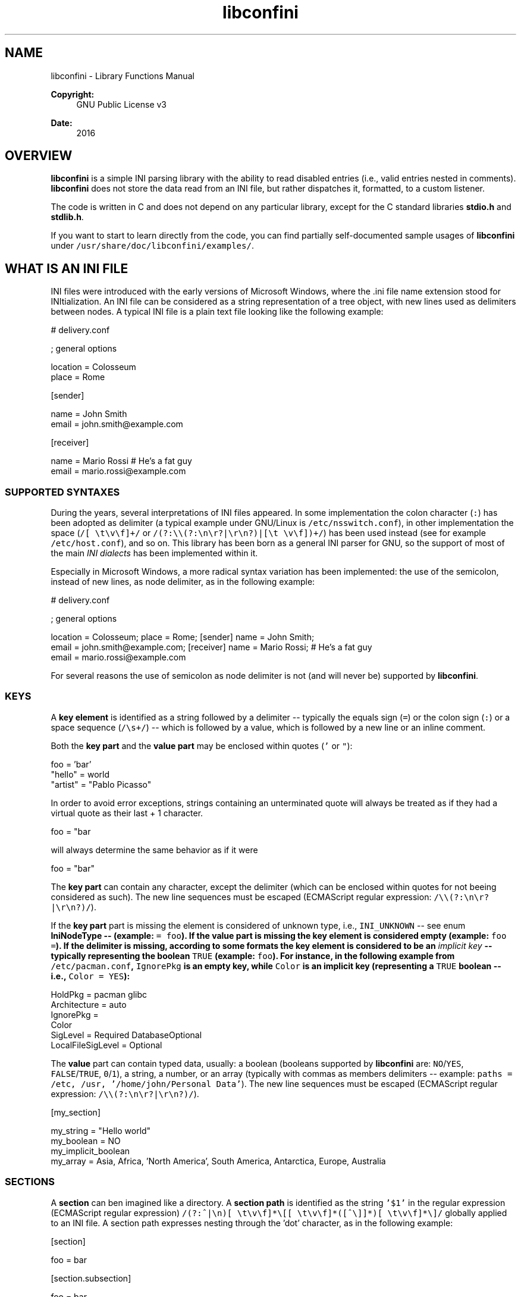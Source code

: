 .TH "libconfini" 3 "Sat Oct 29 2016" "libconfini" \" -*- nroff -*-
.ad l
.nh
.SH NAME
libconfini \- Library Functions Manual 

.PP
\fBCopyright:\fP
.RS 4
GNU Public License v3
.RE
.PP
\fBDate:\fP
.RS 4
2016
.RE
.PP
.SH "OVERVIEW"
.PP
.PP
\fBlibconfini\fP is a simple INI parsing library with the ability to read disabled entries (i\&.e\&., valid entries nested in comments)\&. \fBlibconfini\fP does not store the data read from an INI file, but rather dispatches it, formatted, to a custom listener\&.
.PP
The code is written in C and does not depend on any particular library, except for the C standard libraries \fBstdio\&.h\fP and \fBstdlib\&.h\fP\&.
.PP
If you want to start to learn directly from the code, you can find partially self-documented sample usages of \fBlibconfini\fP under \fC/usr/share/doc/libconfini/examples/\fP\&.
.PP
.SH "WHAT IS AN INI FILE"
.PP
.PP
INI files were introduced with the early versions of Microsoft Windows, where the \&.ini file name extension stood for INItialization\&. An INI file can be considered as a string representation of a tree object, with new lines used as delimiters between nodes\&. A typical INI file is a plain text file looking like the following example:
.PP
.PP
.nf
# delivery\&.conf

; general options

location = Colosseum
place = Rome

[sender]

name = John Smith
email = john\&.smith@example\&.com

[receiver]

name = Mario Rossi      # He's a fat guy
email = mario\&.rossi@example\&.com
.fi
.PP
.PP
.SS "SUPPORTED SYNTAXES"
.PP
During the years, several interpretations of INI files appeared\&. In some implementation the colon character (\fC:\fP) has been adopted as delimiter (a typical example under GNU/Linux is \fC/etc/nsswitch\&.conf\fP), in other implementation the space (\fC/[ \\t\\v\\f]+/\fP or \fC/(?:\\\\(?:\\n\\r?|\\r\\n?)|[\\t \\v\\f])+/\fP) has been used instead (see for example \fC/etc/host\&.conf\fP), and so on\&. This library has been born as a general INI parser for GNU, so the support of most of the main \fIINI dialects\fP has been implemented within it\&.
.PP
Especially in Microsoft Windows, a more radical syntax variation has been implemented: the use of the semicolon, instead of new lines, as node delimiter, as in the following example:
.PP
.PP
.nf
# delivery\&.conf

; general options

location = Colosseum; place = Rome; [sender] name = John Smith;
email = john\&.smith@example\&.com; [receiver] name = Mario Rossi; # He's a fat guy
email = mario\&.rossi@example\&.com
.fi
.PP
.PP
For several reasons the use of semicolon as node delimiter is not (and will never be) supported by \fBlibconfini\fP\&.
.PP
.SS "KEYS"
.PP
A \fBkey element\fP is identified as a string followed by a delimiter -- typically the equals sign (\fC=\fP) or the colon sign (\fC:\fP) or a space sequence (\fC/\\s+/\fP) -- which is followed by a value, which is followed by a new line or an inline comment\&.
.PP
Both the \fBkey part\fP and the \fBvalue part\fP may be enclosed within quotes (\fC'\fP or \fC"\fP):
.PP
.PP
.nf
foo = 'bar'
"hello" = world
"artist" = "Pablo Picasso"
.fi
.PP
.PP
In order to avoid error exceptions, strings containing an unterminated quote will always be treated as if they had a virtual quote as their last + 1 character\&.
.PP
.PP
.nf
foo = "bar
.fi
.PP
.PP
will always determine the same behavior as if it were
.PP
.PP
.nf
foo = "bar"
.fi
.PP
.PP
The \fBkey part\fP can contain any character, except the delimiter (which can be enclosed within quotes for not beeing considered as such)\&. The new line sequences must be escaped (ECMAScript regular expression: \fC/\\\\(?:\\n\\r?|\\r\\n?)/\fP)\&.
.PP
If the \fBkey part\fP part is missing the element is considered of unknown type, i\&.e\&., \fCINI_UNKNOWN\fP -- see enum \fC\fBIniNodeType\fP\fP -- (example: \fC= foo\fP)\&. If the \fBvalue part\fP is missing the key element is considered empty (example: \fCfoo =\fP)\&. If the delimiter is missing, according to some formats the key element is considered to be an \fIimplicit key\fP -- typically representing the boolean \fCTRUE\fP (example: \fCfoo\fP)\&. For instance, in the following example from \fC/etc/pacman\&.conf\fP, \fCIgnorePkg\fP is an empty key, while \fCColor\fP is an implicit key (representing a \fCTRUE\fP boolean -- i\&.e\&., \fCColor = YES\fP):
.PP
.PP
.nf
HoldPkg = pacman glibc
Architecture = auto
IgnorePkg =
Color
SigLevel = Required DatabaseOptional
LocalFileSigLevel = Optional
.fi
.PP
.PP
The \fBvalue\fP part can contain typed data, usually: a boolean (booleans supported by \fBlibconfini\fP are: \fCNO\fP/\fCYES\fP, \fCFALSE\fP/\fCTRUE\fP, \fC0\fP/\fC1\fP), a string, a number, or an array (typically with commas as members delimiters -- example: \fCpaths = /etc, /usr, '/home/john/Personal Data'\fP)\&. The new line sequences must be escaped (ECMAScript regular expression: \fC/\\\\(?:\\n\\r?|\\r\\n?)/\fP)\&.
.PP
.PP
.nf
[my_section]

my_string = "Hello world"
'my_number' = 42
my_boolean = NO
my_implicit_boolean
my_array = Asia, Africa, 'North America', South America,\
           Antarctica, Europe, Australia
.fi
.PP
.PP
.SS "SECTIONS"
.PP
A \fBsection\fP can ben imagined like a directory\&. A \fBsection path\fP is identified as the string \fC'$1'\fP in the regular expression (ECMAScript regular expression) \fC/(?:^|\\n)[ \\t\\v\\f]*\\[[ \\t\\v\\f]*([^\\]]*)[ \\t\\v\\f]*\\]/\fP globally applied to an INI file\&. A section path expresses nesting through the 'dot' character, as in the following example:
.PP
.PP
.nf
[section]

foo = bar

[section\&.subsection]

foo = bar
.fi
.PP
.PP
A section path starting with a dot expresses nesting to the previous section\&. Hence the last example is equivalent to:
.PP
.PP
.nf
[section]

foo = bar

[\&.subsection]

foo = bar
.fi
.PP
.PP
Keys appearing before any section path belong to a virtual \fIroot\fP node (with an empty string as path), as the key \fCfoo\fP in the following example:
.PP
.PP
.nf
foo = bar

[options]

interval = 3600

[host]

address = 127\&.0\&.0\&.1
port = 80
.fi
.PP
.PP
Section parts can be enclosed within quotes:
.PP
.PP
.nf
["world"\&.europe\&.'germany'\&.berlin]

foo = bar
.fi
.PP
.PP
.SS "COMMENTS"
.PP
Comments are string segments enclosed within the sequence \fC/(?:^|\\s)[;#]/\fP and a new line sequence, as in the following example:
.PP
.PP
.nf
# this is a comment

foo = bar       # this is an inline comment

; this is another comment
.fi
.PP
.PP
Comments can in theory be multiline, following the same syntax of multiline disabled entries (see below)\&. This is usually of little utility, except for inline comments that you want to make sure will refer to the previous entry:
.PP
.PP
.nf
comedy1 = The Tempest

comedy2 = Twelfth Night      #  If music be the food of love, play on;        \
                             #  Give me excess of it; that, surfeiting,       \
                             #  The appetite may sicken, and so die\&. --       \
                             #  That strain again; it had a dying fall:       \
                             #  O, it came oer my ear, like the sweet sound   \
                             #  That breathes upon a bank of violets,         \
                             #  Stealing, and giving odour! Enough! No more\&.  \
                             #  'Tis not so sweet now as it was before\&.       \
                             #                                                \
                             #      Orsino, scene I

# This is also a masterpiece!
comedy3 = The Merchant of Venice
.fi
.PP
.PP
.SS "ESCAPING SEQUENCES"
.PP
For maximizing the flexibility of the data, only four escaping sequences are supported by \fBlibconfini\fP: \fC\\'\fP, \fC\\"\fP \fC\\\\\fP and the multiline escaping sequence (ECMAScript regular expression: \fC/\\\\(?:\\n\\r?|\\r\\n?)/\fP)\&.
.PP
The first three escaping sequences are left untouched by all functions except \fC\fBini_unquote()\fP\fP\&. Nevertheless, the characters \fC'\fP, \fC"\fP and \fC\\\fP can determine different behaviors during the parsing depending on whether they are escaped or unescaped\&. For instance, the string \fC#johnsmith\fP in the following example will not be parsed as a comment:
.PP
.PP
.nf
[users\&.jsmith]

comment = "hey! have a look at my hashtag #johnsmith !"
.fi
.PP
.PP
A particular case of escaping sequence is the multiline escaping sequence (\fC/\\\\(?:\\n\\r?|\\r\\n?)/\fP), which gets \fIalways automatically unescaped by \fBlibconfini\fP\fP\&.
.PP
.PP
.nf
foo = this\
is\
a\
multiline\
value
.fi
.PP
.PP
.SS "DISABLED ENTRIES"
.PP
A disabled entry is either a section or a key that has been nested inside a comment as its only child\&. Disabled entries can be multiline, using \fC/\\\\(?:\\n\\r?|\\r\\n?)[\\t \\v\\f]*[;#]+/\fP as multiline escaping sequence\&. For example:
.PP
.PP
.nf
#this = is\
 #a\
    #multiline\
#disabled\
  #entry
.fi
.PP
.PP
.SS "ENCODINGS"
.PP
The encodings currently supported by \fBlibconfini\fP are ASCII and UTF-8 (without BOM)\&. In case the INI file is case-insensitive with respect to keys and section names, \fBlibconfini\fP will always convert all ASCII letters to lowercase (except within values) -- \fIeven when these are enclosed within quotes\fP -- but will \fBnot\fP convert non-ASCII code points to lowercase (for instance, \fCĀ\fP will not be rendered as \fCā\fP, but will be rather rendered verbatim)\&. \fIIn general it is a good practice to use UTF-8 within values, but to use ASCII only within keys names and sections names\&.\fP
.PP
.SH "READ AN INI FILE"
.PP
.PP
The syntax of \fBlibconfini\fP's main function is:
.PP
.PP
.nf
unsigned int load_ini_file (
    const char *path,
    IniFormat format,
    int (*f_init)(
        IniStatistics *statistics,
        void *user_data
    ),
    int (*f_foreach)(
        IniDispatch *dispatch,
        void *user_data
    ),
    void *user_data
)
.fi
.PP
.PP
where
.PP
.IP "\(bu" 2
\fCpath\fP is the path where the INI file is located (pointer to a char array, a\&.k\&.a\&. a 'C string')
.IP "\(bu" 2
\fCformat\fP is a bitfield structure defining the syntax of the INI file (see the \fC\fBIniFormat\fP\fP struct)
.IP "\(bu" 2
\fCf_init\fP is the function that will be invoked \fIbefore\fP any dispatching begins -- it can be \fCNULL\fP
.IP "\(bu" 2
\fCf_foreach\fP is the callback function that will be invoked for each member of the INI file - it can be \fCNULL\fP
.IP "\(bu" 2
\fCuser_data\fP is a pointer to a custom argument -- it can be \fCNULL\fP
.PP
.PP
The function \fCf_init()\fP is invoked with two arguments:
.PP
.IP "\(bu" 2
\fCstatistics\fP -- a pointer to an \fC\fBIniStatistics\fP\fP object containing some properties about the file read (like its size in bytes and the number of its members)
.IP "\(bu" 2
\fCuser_data\fP -- a pointer to the custom argument previously passed to the \fC\fBload_ini_file()\fP\fP function
.PP
.PP
The function \fCf_foreach()\fP is invoked with two arguments:
.PP
.IP "\(bu" 2
\fCdispatch\fP -- a pointer to an \fC\fBIniDispatch\fP\fP object containing the parsed member of the INI file
.IP "\(bu" 2
\fCuser_data\fP -- a pointer to the custom argument previously passed to the \fC\fBload_ini_file()\fP\fP function
.PP
.PP
.SS "HOW IT WORKS"
.PP
The function \fC\fBload_ini_file()\fP\fP dynamically allocates at once the whole INI file into the heap, and the two structures \fC\fBIniStatistics\fP\fP and \fC\fBIniDispatch\fP\fP into the stack\&. All the members of the INI file are then dispatched to the listener \fCf_foreach()\fP\&. Finally the allocated memory gets automatically freed\&.
.PP
Because of this mechanism \fIit is very important that all the dispatched data be \fBimmediately\fP copied by the user, if needed, and no pointers to the passed data be saved\fP: after the end of the \fC\fBload_ini_file()\fP\fP function all the allocated data will be destroyed indeed\&.
.PP
Within a dispatching cycle, the structure containing each dispatch (\fC\fBIniDispatch\fP *dispatch\fP) is always the same \fCstruct\fP that gets constantly updated with new information\&.
.PP
The strings passed with each dispatch, as already said, must not be freed\&. \fINevertheless, before being copied or analyzed they can be edited, \fBwith some precautions\fP\fP:
.PP
.IP "1." 4
Be sure that your edit remains within the buffer lengths given (see: \fC\fBIniDispatch::d_len\fP\fP and \fC\fBIniDispatch::v_len\fP\fP)\&.
.IP "2." 4
If you want to edit the content of \fC\fBIniDispatch::data\fP\fP and this contains a section path, the \fC\fBIniDispatch::append_to\fP\fP properties of its children \fImay\fP refer to the same buffer: if you edit it you can no more rely on its children's \fC\fBIniDispatch::append_to\fP\fP properties (you will not make any damage, the loop will continue just fine: so if you think you are going to never use the property \fC\fBIniDispatch::append_to\fP\fP just do it)\&.
.IP "3." 4
Regarding \fC\fBIniDispatch::value\fP\fP, the buffer will not be shared between dispatches, so feel free to edit it\&.
.IP "4." 4
Regarding \fC\fBIniDispatch::append_to\fP\fP, this buffer is likely to be shared with other dispatches: again, you will not destroy the world nor generate errors, but you will make the next \fC\fBIniDispatch::append_to\fP\fPs useless\&. Therefore, \fBthe property \fC\fBIniDispatch::append_to\fP\fP should be considered read-only\fP -- this is just a logical imposition (and this is why \fC\fBIniDispatch::append_to\fP\fP is not passed as \fCconst\fP)\&.
.PP
.PP
Typical peaceful edits are the calls of the functions \fC\fBini_collapse_array()\fP\fP and \fC\fBini_unquote()\fP\fP directly on the buffer \fC\fBIniDispatch::value\fP\fP (but make sure that you are not going to edit the global string \fC\fBINI_IMPLICIT_VALUE\fP\fP):
.PP
.PP
.nf
#include <stdio\&.h>
#include <confini\&.h>

int ini_listener (IniDispatch *dispatch, void *user_data) {

  if (dispatch->type == INI_KEY || dispatch->type == INI_DISABLED_KEY) {

    ini_unquote(dispatch->value, dispatch->format);

  }

  printf("DATA: %s\nVALUE: %s\n", dispatch->data, dispatch->value);

  return 0;

}

int main () {

  if (load_ini_file("my_file\&.ini", INI_DEFAULT_FORMAT, NULL, ini_listener, NULL)) {

    fprintf(stderr, "Sorry, something went wrong :-(\n");
    return 1;

  }

  return 0;

}
.fi
.PP
.PP
In order to set the value to be assigned to implicit keys, please use the \fC\fBini_set_implicit_value()\fP\fP function\&. A \fIzero-length \fCTRUE\fP-boolean\fP is usually a good choice:
.PP
.PP
.nf
/* void ini_set_implicit_value (char * implicit_value, unsigned long int implicit_v_len); */

ini_set_implicit_value("YES", 0);
.fi
.PP
.PP
Alternatively, instead of \fC\fBini_set_implicit_value()\fP\fP you can manually define at the beginning of your code the two global variables \fC\fBINI_IMPLICIT_VALUE\fP\fP and \fC\fBINI_IMPLICIT_V_LEN\fP\fP, which will be retrieved by \fBlibconfini\fP:
.PP
.PP
.nf
#include <confini\&.h>

char *INI_IMPLICIT_VALUE = "YES";
unsigned long int INI_IMPLICIT_V_LEN = 3;
.fi
.PP
.PP
If not defined elsewhere, these variables are respectively \fCNULL\fP and \fC0\fP by default\&.
.PP
.SS "RENDERING"
.PP
The output strings dispatched by \fBlibconfini\fP will follow some formatting rules depending on their role within the INI file\&. First, the new line sequences will be unescaped, then
.PP
.IP "\(bu" 2
\fBSection paths\fP will be rendered according to ECMAScript \fCsection_name\&.replace(/\\\&.*\\s*$|(?:\\s*(\\\&.))+\\s*|^\\s+/g, '$1')\&.replace(/\\s+/g, ' ')\fP -- within single or double quotes, if active, the text will be rendered verbatim
.IP "\(bu" 2
\fBKey names\fP will be rendered according to ECMAScript \fCkey_name\&.replace(/^[\\n\\r]\\s*|\\s+/g, ' ')\fP -- within single or double quotes, if active, the text will be rendered verbatim
.IP "\(bu" 2
\fBValues\fP, if \fCformat\&.do_not_collapse_values\fP is active, will be cleaned of spaces at the beginning and at the end, otherwise will be rendered though the same algorithm used for key names\&.
.IP "\(bu" 2
\fBComments\fP: if multiline, ECMAScript \fCcomment_string\&.replace(/(^|\\n\\r?|\\r\\n?)[ \\t\\v\\f]*[#;]+/g, '$1')\fP; otherwise, ECMAScript \fCcomment_string\&.replace(/^[ \\t\\v\\f]*[#;]+/, '')\fP\&.
.IP "\(bu" 2
\fBUnknown nodes\fP will be rendered verbatim\&.
.PP
.PP
.SS "SIZE OF THE DISPATCHED DATA"
.PP
Within an INI file it is granted that if one sums together all the \fC(dispatch->d_len + 1)\fP and all the \fC(dispatch->v_len + 1)\fP > 1 received, the result will always be less-than or equal-to \fCstatistics->bytes\fP (where \fC+ 1\fP represents the NUL terminators)\&. \fBIf one adds to this also all the \fCdispatch->at_len\fP properties, or if the \fCdispatch->v_len\fP properties of implicit keys are non-zero, the sum may exceed it\&.\fP This can be relevant or irrelevant depending on your code\&.
.PP
.PP
.nf
#include <stdio\&.h>
#include <confini\&.h>

struct size_check {
  unsigned long int bytes, buff_lengths;
};

int ini_init (IniStatistics *stats, void *other) {

  ((struct size_check *) other)->bytes = stats->bytes;
  ((struct size_check *) other)->buff_lengths = 0;
  return 0;

}

int ini_listener (IniDispatch *this, void *other) {

  ((struct size_check *) other)->buff_lengths += this->d_len + 1 + (this->v_len ? this->v_len + 1 : 0);
  return 0;

}

int main () {

  struct size_check check;

  if (load_ini_file("my_file\&.ini", INI_DEFAULT_FORMAT, ini_init, ini_listener, &check)) {

    fprintf(stderr, "Sorry, something went wrong :-(\n");
    return 1;

  }

  printf(

    "The file is %d bytes large\&.\n\nThe sum of the lengths of all "
    "IniDispatch::data buffers plus the lengths of all non-empty "
    "IniDispatch::value buffers is %d\&.\n",

    check\&.bytes, check\&.buff_lengths

  );

  /* `INI_IMPLICIT_V_LEN` is 0 and is not even used, so this cannot happen: */

  if (check\&.buff_lengths > check\&.bytes) {

    fprintf(stderr, "The end is near!");
    return 1;

  }

  return 0;

}
.fi
.PP
.PP
.SS "THE \fC\fBIniFormat\fP\fP BITFIELD"
.PP
For a correct use of this library it is fundamental to understand the \fC\fBIniFormat\fP\fP bitfield\&. \fBlibconfini\fP has been born as a general INI parser, with the main purpose of \fIbeing able to understand INI files written by other programs\fP (see README)\&. Therefore some flexibility was required\&.
.PP
When an INI file is parsed it is parsed according to a format\&. The \fC\fBIniFormat\fP\fP bitfield is a description of such format\&.
.PP
Each format can be represented also as a univocal 24-bit unsigned integer\&. For converting an \fC\fBIniFormat\fP\fP to an unsigned integer and vice versa please see \fC\fBini_format_get_id()\fP\fP, \fC\fBini_format_set_to_id()\fP\fP and \fC\fBIniFormatId\fP\fP\&.
.PP
.SS "THE MODEL FORMAT"
.PP
A model format named \fCINI_DEFAULT_FORMAT\fP is available\&.
.PP
.PP
.nf
IniFormat my_format;

my_format = INI_DEFAULT_FORMAT;
.fi
.PP
.PP
The code above corresponds to:
.PP
.PP
.nf
#define NO 0
#define YES 1

IniFormat my_format;

my_format\&.delimiter_symbol = INI_EQUALS;
my_format\&.semicolon = INI_PARSE_COMMENT;
my_format\&.hash = INI_PARSE_COMMENT;
my_format\&.multiline_entries = INI_EVERYTHING_MULTILINE;
my_format\&.case_sensitive = NO;
my_format\&.no_spaces_in_names = NO;
my_format\&.no_single_quotes = NO;
my_format\&.no_double_quotes = NO;
my_format\&.implicit_is_not_empty = NO;
my_format\&.do_not_collapse_values = NO;
my_format\&.no_disabled_after_space = NO;
my_format\&.disabled_can_be_implicit = NO; 
.fi
.PP
.PP
.SS "THE \fC\fBIniStatistics\fP\fP AND \fC\fBIniDispatch\fP\fP STRUCTURES"
.PP
When the \fC\fBload_ini_file()\fP\fP function reads an INI file, it dispatches the file content to the \fCf_foreach()\fP listener\&. Before the dispatching begins some statistics about the parsed file can be dispatched to the \fCf_init()\fP listener (if this is non-\fCNULL\fP)\&.
.PP
The information passed to \fCf_init()\fP is passed through an \fC\fBIniStatistics\fP\fP structure, while the information passed to \fCf_foreach()\fP is passed through an \fC\fBIniDispatch\fP\fP structure\&.
.PP
.SS "FORMATTING THE VALUES"
.PP
Once your listener starts to receive the parsed data you may want to parse and better format the \fCvalue\fP part of key elements\&. The following functions may be useful for this purpose:
.PP
.IP "\(bu" 2
\fC\fBini_unquote()\fP\fP
.IP "\(bu" 2
\fC\fBini_array_get_length()\fP\fP
.IP "\(bu" 2
\fC\fBini_collapse_array()\fP\fP
.IP "\(bu" 2
\fC\fBini_array_foreach()\fP\fP
.IP "\(bu" 2
\fC\fBini_split_array()\fP\fP
.IP "\(bu" 2
\fC\fBini_get_bool()\fP\fP
.IP "\(bu" 2
\fC\fBini_get_lazy_bool()\fP\fP
.PP
.PP
Together with the functions listed above the following links are available, in case you don't want to \fC#include <stdlib\&.h>\fP in your source:
.PP
.IP "\(bu" 2
\fC\fBini_get_int()\fP\fP = \fC\fCatoi()\fP\fP
.IP "\(bu" 2
\fC\fBini_get_lint()\fP\fP = \fC\fCatol()\fP\fP
.IP "\(bu" 2
\fC\fBini_get_llint()\fP\fP = \fC\fCatoll()\fP\fP
.IP "\(bu" 2
\fC\fBini_get_float()\fP\fP = \fC\fCatof()\fP\fP
.PP
.PP
.SS "FORMATTING THE KEY NAMES"
.PP
The function \fC\fBini_unquote()\fP\fP may be useful for key names enclosed within quotes\&.
.PP
.SS "FORMATTING THE SECTION PATHS"
.PP
For retrieving the parts of a section path the functions \fC\fBini_array_get_length()\fP\fP, \fC\fBini_array_foreach()\fP\fP and \fC\fBini_split_array()\fP\fP can be used with '\&.' as delimiter\&. Note that section paths dispatched by \fBlibconfini\fP are \fIalways\fP collapsed arrays, therefore calling the function \fC\fBini_collapse_array()\fP\fP on them will have no effects\&.
.PP
It may be required that the function \fC\fBini_unquote()\fP\fP be applied to each part of a section path, depending on the content and the format of the INI file\&.
.PP
.SS "PERFORMANCE"
.PP
The the algorithms used by \fBlibconfini\fP stand in a delicate equilibrium between flexibility, speed and code readability, with flexibility as primary target\&. Performance can vary with the format used for parsing an INI file, but in most of the cases is not a concern\&.
.PP
One can measure the performance of the library by doing something like:
.PP
.PP
.nf
/* Please create an INI file large enough and call it "big_ini_file\&.conf" */

#include <stdio\&.h>
#include <confini\&.h>
#include <time\&.h>

static int get_ini_size (IniStatistics *statistics, void *user_data) {
  *((unsigned long int *) user_data) = statistics->bytes;
  return 0;
}

static int empty_listener (IniDispatch *dispatch, void *user_data) {
  return 0;
}

int main () {
  unsigned long int bytes;
  double seconds;
  clock_t start, end;
  IniFormat my_format = INI_DEFAULT_FORMAT;
  start = clock();
  if (load_ini_file("big_ini_file\&.conf", my_format, get_ini_size, empty_listener, &bytes)) {
    return 1;
  }
  end = clock();
  seconds = (end - start) / (double) CLOCKS_PER_SEC;
  printf(
    "%d bytes parsed in %f seconds\&.\n"
    "Number of bytes parsed per second: %f\n",
    bytes, seconds, bytes / seconds
  );
  return 0;
}
.fi
.PP
.PP
By changing the properties of the variable \fCmy_format\fP on the code above you may obtain different results\&.
.PP
On my old laptop \fBlibconfini\fP seems to parse around 20 MB per second using the model format \fCINI_DEFAULT_FORMAT\fP\&. Whether this is enough for you or not, that depends on your needs\&.
.PP
.PP
.nf
54692353 bytes parsed in 2\&.692092 seconds\&.
Number of bytes parsed per second: 20315930\&.139089
.fi
.PP
 
